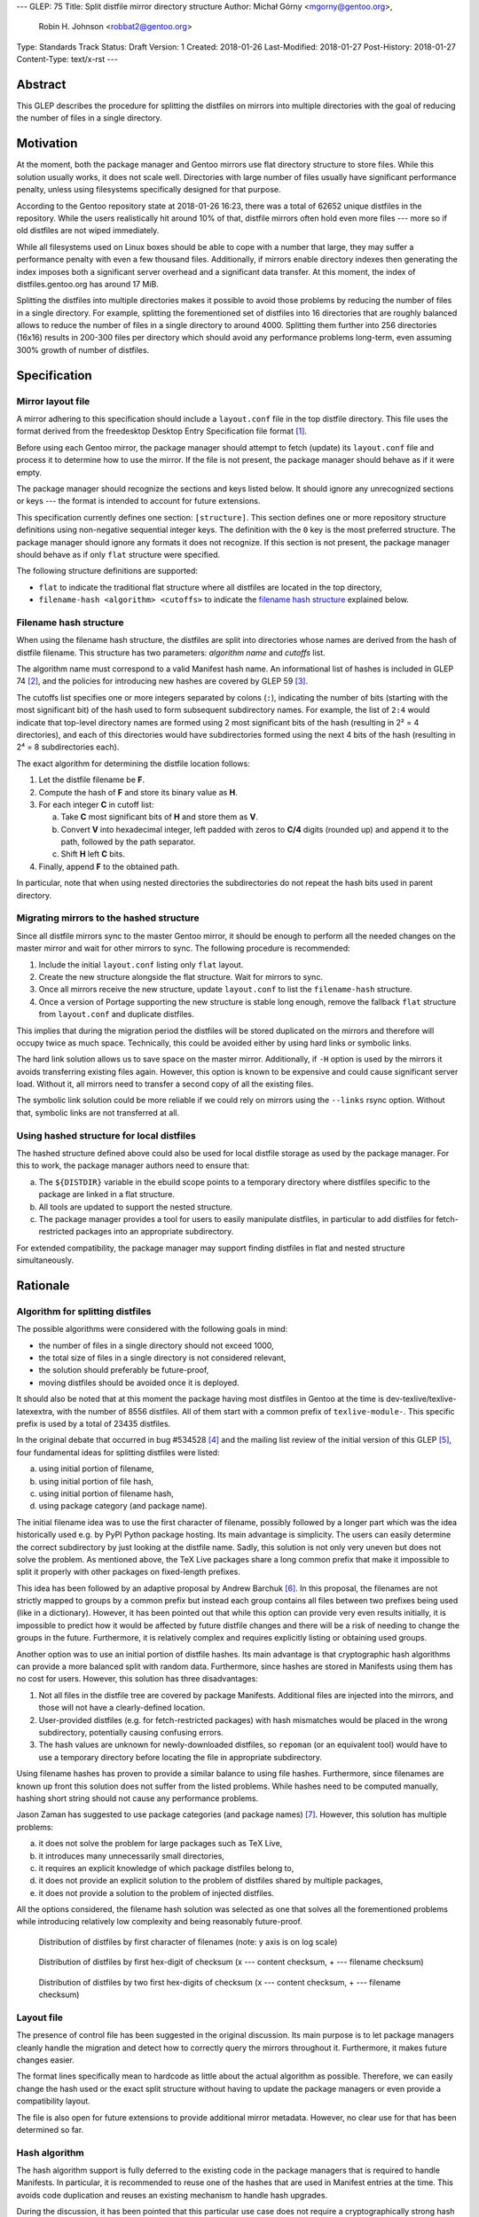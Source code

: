 ---
GLEP: 75
Title: Split distfile mirror directory structure
Author: Michał Górny <mgorny@gentoo.org>,
        Robin H. Johnson <robbat2@gentoo.org>
Type: Standards Track
Status: Draft
Version: 1
Created: 2018-01-26
Last-Modified: 2018-01-27
Post-History: 2018-01-27
Content-Type: text/x-rst
---

Abstract
========
This GLEP describes the procedure for splitting the distfiles on mirrors
into multiple directories with the goal of reducing the number of files
in a single directory.


Motivation
==========
At the moment, both the package manager and Gentoo mirrors use flat
directory structure to store files.  While this solution usually works,
it does not scale well.  Directories with large number of files usually
have significant performance penalty, unless using filesystems
specifically designed for that purpose.

According to the Gentoo repository state at 2018-01-26 16:23, there
was a total of 62652 unique distfiles in the repository.  While
the users realistically hit around 10% of that, distfile mirrors often
hold even more files --- more so if old distfiles are not wiped
immediately.

While all filesystems used on Linux boxes should be able to cope with
a number that large, they may suffer a performance penalty with even
a few thousand files.  Additionally, if mirrors enable directory indexes
then generating the index imposes both a significant server overhead
and a significant data transfer.  At this moment, the index
of distfiles.gentoo.org has around 17 MiB.

Splitting the distfiles into multiple directories makes it possible
to avoid those problems by reducing the number of files in a single
directory.  For example, splitting the forementioned set of distfiles
into 16 directories that are roughly balanced allows to reduce
the number of files in a single directory to around 4000.  Splitting
them further into 256 directories (16x16) results in 200-300 files
per directory which should avoid any performance problems long-term,
even assuming 300% growth of number of distfiles.


Specification
=============
Mirror layout file
------------------
A mirror adhering to this specification should include a ``layout.conf``
file in the top distfile directory.  This file uses the format
derived from the freedesktop Desktop Entry Specification file format
[#DESKTOP_FORMAT]_.

Before using each Gentoo mirror, the package manager should attempt
to fetch (update) its ``layout.conf`` file and process it to determine
how to use the mirror.  If the file is not present, the package manager
should behave as if it were empty.

The package manager should recognize the sections and keys listed below.
It should ignore any unrecognized sections or keys --- the format
is intended to account for future extensions.

This specification currently defines one section: ``[structure]``.
This section defines one or more repository structure definitions
using non-negative sequential integer keys.  The definition with
the ``0`` key is the most preferred structure.  The package manager
should ignore any formats it does not recognize.  If this section
is not present, the package manager should behave as if only ``flat``
structure were specified.

The following structure definitions are supported:

* ``flat`` to indicate the traditional flat structure where all
  distfiles are located in the top directory,

* ``filename-hash <algorithm> <cutoffs>`` to indicate the `filename
  hash structure`_ explained below.


Filename hash structure
-----------------------
When using the filename hash structure, the distfiles are split
into directories whose names are derived from the hash of distfile
filename.  This structure has two parameters: *algorithm name*
and *cutoffs* list.

The algorithm name must correspond to a valid Manifest hash name.
An informational list of hashes is included in GLEP 74 [#GLEP74]_,
and the policies for introducing new hashes are covered by GLEP 59
[#GLEP59]_.

The cutoffs list specifies one or more integers separated by colons
(``:``), indicating the number of bits (starting with the most
significant bit) of the hash used to form subsequent subdirectory names.
For example, the list of ``2:4`` would indicate that top-level directory
names are formed using 2 most significant bits of the hash (resulting
in 2² = 4 directories), and each of this directories would have
subdirectories formed using the next 4 bits of the hash (resulting
in 2⁴ = 8 subdirectories each).

The exact algorithm for determining the distfile location follows:

1. Let the distfile filename be **F**.

2. Compute the hash of **F** and store its binary value as **H**.

3. For each integer **C** in cutoff list:

   a. Take **C** most significant bits of **H** and store them as **V**.

   b. Convert **V** into hexadecimal integer, left padded with zeros
      to **C/4** digits (rounded up) and append it to the path, followed
      by the path separator.

   c. Shift **H** left **C** bits.

4. Finally, append **F** to the obtained path.

In particular, note that when using nested directories
the subdirectories do not repeat the hash bits used in parent directory.


Migrating mirrors to the hashed structure
-----------------------------------------
Since all distfile mirrors sync to the master Gentoo mirror, it should
be enough to perform all the needed changes on the master mirror
and wait for other mirrors to sync.  The following procedure
is recommended:

1. Include the initial ``layout.conf`` listing only ``flat`` layout.

2. Create the new structure alongside the flat structure. Wait for
   mirrors to sync.

3. Once all mirrors receive the new structure, update ``layout.conf``
   to list the ``filename-hash`` structure.

4. Once a version of Portage supporting the new structure is stable long
   enough, remove the fallback ``flat`` structure from ``layout.conf``
   and duplicate distfiles.

This implies that during the migration period the distfiles will
be stored duplicated on the mirrors and therefore will occupy twice
as much space.  Technically, this could be avoided either by using
hard links or symbolic links.

The hard link solution allows us to save space on the master mirror.
Additionally, if ``-H`` option is used by the mirrors it avoids
transferring existing files again.  However, this option is known
to be expensive and could cause significant server load.  Without it,
all mirrors need to transfer a second copy of all the existing files.

The symbolic link solution could be more reliable if we could rely
on mirrors using the ``--links`` rsync option.  Without that, symbolic
links are not transferred at all.


Using hashed structure for local distfiles
------------------------------------------
The hashed structure defined above could also be used for local distfile
storage as used by the package manager.  For this to work, the package
manager authors need to ensure that:

a. The ``${DISTDIR}`` variable in the ebuild scope points to a temporary
   directory where distfiles specific to the package are linked
   in a flat structure.

b. All tools are updated to support the nested structure.

c. The package manager provides a tool for users to easily manipulate
   distfiles, in particular to add distfiles for fetch-restricted
   packages into an appropriate subdirectory.

For extended compatibility, the package manager may support finding
distfiles in flat and nested structure simultaneously.


Rationale
=========
Algorithm for splitting distfiles
---------------------------------
The possible algorithms were considered with the following goals
in mind:

- the number of files in a single directory should not exceed 1000,

- the total size of files in a single directory is not considered
  relevant,

- the solution should preferably be future-proof,

- moving distfiles should be avoided once it is deployed.

It should also be noted that at this moment the package having most
distfiles in Gentoo at the time is dev-texlive/texlive-latexextra,
with the number of 8556 distfiles.  All of them start with a common
prefix of ``texlive-module-``.  This specific prefix is used by a total
of 23435 distfiles.

In the original debate that occurred in bug #534528 [#BUG534528]_
and the mailing list review of the initial version of this GLEP [#ML1]_,
four fundamental ideas for splitting distfiles were listed:

a. using initial portion of filename,

b. using initial portion of file hash,

c. using initial portion of filename hash,

d. using package category (and package name).

The initial filename idea was to use the first character of filename,
possibly followed by a longer part which was the idea historically
used e.g. by PyPI Python package hosting.  Its main advantage is
simplicity.  The users can easily determine the correct subdirectory
by just looking at the distfile name.  Sadly, this solution is not only
very uneven but does not solve the problem.  As mentioned above,
the TeΧ Live packages share a long common prefix that make it impossible
to split it properly with other packages on fixed-length prefixes.

This idea has been followed by an adaptive proposal by Andrew Barchuk
[#ADAPTIVE_FILENAME]_.  In this proposal, the filenames are not strictly
mapped to groups by a common prefix but instead each group contains
all files between two prefixes being used (like in a dictionary).
However, it has been pointed out that while this option can provide
very even results initially, it is impossible to predict how it would
be affected by future distfile changes and there will be a risk of
needing to change the groups in the future.  Furthermore, it is
relatively complex and requires explicitly listing or obtaining used
groups.

Another option was to use an initial portion of distfile hashes.  Its
main advantage is that cryptographic hash algorithms can provide
a more balanced split with random data.  Furthermore, since hashes are
stored in Manifests using them has no cost for users.  However, this
solution has three disadvantages:

1. Not all files in the distfile tree are covered by package Manifests.
   Additional files are injected into the mirrors, and those will
   not have a clearly-defined location.

2. User-provided distfiles (e.g. for fetch-restricted packages) with
   hash mismatches would be placed in the wrong subdirectory,
   potentially causing confusing errors.

3. The hash values are unknown for newly-downloaded distfiles, so
   ``repoman`` (or an equivalent tool) would have to use a temporary
   directory before locating the file in appropriate subdirectory.

Using filename hashes has proven to provide a similar balance to using
file hashes.  Furthermore, since filenames are known up front this
solution does not suffer from the listed problems.  While hashes need
to be computed manually, hashing short string should not cause
any performance problems.

Jason Zaman has suggested to use package categories (and package names)
[#PKGNAME]_.  However, this solution has multiple problems:

a. it does not solve the problem for large packages such as TeΧ Live,

b. it introduces many unnecessarily small directories,

c. it requires an explicit knowledge of which package distfiles
   belong to,

d. it does not provide an explicit solution to the problem of distfiles
   shared by multiple packages,

e. it does not provide a solution to the problem of injected distfiles.

All the options considered, the filename hash solution was selected
as one that solves all the forementioned problems while introducing
relatively low complexity and being reasonably future-proof.

.. figure:: glep-0075-extras/by-filename.png

   Distribution of distfiles by first character of filenames
   (note: y axis is on log scale)

.. figure:: glep-0075-extras/by-csum.png

   Distribution of distfiles by first hex-digit of checksum
   (x --- content checksum, + --- filename checksum)

.. figure:: glep-0075-extras/by-csum2.png

   Distribution of distfiles by two first hex-digits of checksum
   (x --- content checksum, + --- filename checksum)


Layout file
-----------
The presence of control file has been suggested in the original
discussion.  Its main purpose is to let package managers cleanly handle
the migration and detect how to correctly query the mirrors throughout
it.  Furthermore, it makes future changes easier.

The format lines specifically mean to hardcode as little about
the actual algorithm as possible.  Therefore, we can easily change
the hash used or the exact split structure without having to update
the package managers or even provide a compatibility layout.

The file is also open for future extensions to provide additional mirror
metadata.  However, no clear use for that has been determined so far.


Hash algorithm
--------------
The hash algorithm support is fully deferred to the existing code
in the package managers that is required to handle Manifests.
In particular, it is recommended to reuse one of the hashes that are
used in Manifest entries at the time.  This avoids code duplication
and reuses an existing mechanism to handle hash upgrades.

During the discussion, it has been pointed that this particular use case
does not require a cryptographically strong hash and a faster algorithm
could be used instead.  However, given the short length of hashed
strings performance is not a problem, and speed does not justify
the resulting code duplication.

It has also been pointed out that e.g. the BLAKE2 hash family provides
the ability of creating arbitrary length hashes instead of truncating
the standard-length hash.  However, not all implementations of BLAKE2
support that and relying on it could reduce portability for no apparent
gain.


Backwards Compatibility
=======================
Mirror compatibility
--------------------
The mirrored files are propagated to other mirrors as opaque directory
structure.  Therefore, there are no backwards compatibility concerns
on the mirroring side.

Backwards compatibility with existing clients is detailed
in `migrating mirrors to the hashed structure`_ section.  Backwards
compatibility with the old clients will be provided by preserving
the flat structure during the transitional period.

The new clients will fetch the ``layout.conf`` file to avoid backwards
compatibility concerns in the future.  In case of hitting an old mirror,
the package manager will default to the ``flat`` structure.


Package manager storage compatibility
-------------------------------------
The exact means of preserving backwards compatibility in package manager
storage are left to the package manager authors.  However, it is
recommended that package managers continue to support the flat layout
even if it is no longer the default.  The package manager may either
continue to read files from this location or automatically move them
to an appropriate subdirectory.


Reference Implementation
========================
TODO.


References
==========
.. [#DESKTOP_FORMAT] Desktop Entry Specification: Basic format of the file
   (https://standards.freedesktop.org/desktop-entry-spec/latest/ar01s03.html)

.. [#GLEP74] GLEP 74: Full-tree verification using Manifest files:
   Checksum algorithms (informational)
   (https://www.gentoo.org/glep/glep-0074.html#checksum-algorithms-informational)

.. [#GLEP59] GLEP 59: Manifest2 hash policies and security implications
   (https://www.gentoo.org/glep/glep-0059.html)

.. [#BUG534528] Bug 534528 - distfiles should be sorted into subdirectories
   of DISTDIR
   (https://bugs.gentoo.org/534528)

.. [#ML1] [gentoo-dev] [pre-GLEP] Split distfile mirror directory structure
   (https://archives.gentoo.org/gentoo-dev/message/cfc4f8595df2edf9a25ba9ecae2463ba)

.. [#ADAPTIVE_FILENAME] Andrew Barchuk's reply on 'using character ranges
   for each directory computed in a way to have the files distributed evenly'
   (https://archives.gentoo.org/gentoo-dev/message/611bdaa76be049c1d650e8995748e7b8)

.. [#PKGNAME] Jason Zamal's reply including 'using the same dir layout
   as the packages themselves)
   (https://archives.gentoo.org/gentoo-dev/message/f26ed870c3a6d4ecf69a821723642975)


Copyright
=========
This work is licensed under the Creative Commons Attribution-ShareAlike 3.0
Unported License. To view a copy of this license, visit
http://creativecommons.org/licenses/by-sa/3.0/.
